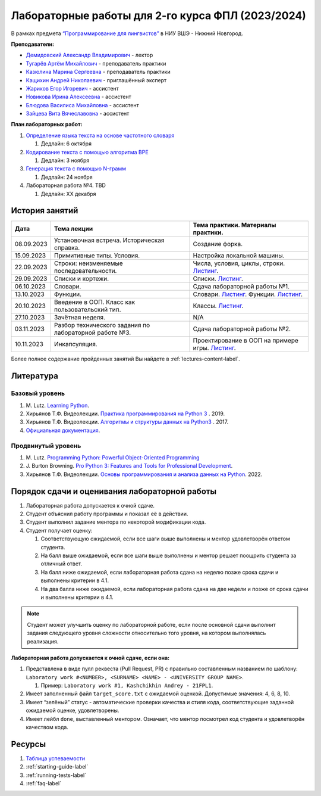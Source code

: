 Лабораторные работы для 2-го курса ФПЛ (2023/2024)
==================================================

В рамках предмета
`“Программирование для лингвистов” <https://www.hse.ru/edu/courses/835199210>`__
в НИУ ВШЭ - Нижний Новгород.

**Преподаватели:**

-  `Демидовский Александр
   Владимирович <https://www.hse.ru/staff/demidovs>`__ - лектор
-  `Тугарёв Артём
   Михайлович <https://www.hse.ru/org/persons/224103384>`__ -
   преподаватель практики
-  `Казюлина Марина Сергеевна <https://github.com/marina-kaz>`__ -
   преподаватель практики
-  `Кащихин Андрей Николаевич <https://github.com/WhiteJaeger>`__ -
   приглашённый эксперт
-  `Жариков Егор Игоревич <https://t.me/godb0i>`__ - ассистент
-  `Новикова Ирина Алексеевна <https://t.me/iriinnnaaaaa>`__ - ассистент
-  `Блюдова Василиса Михайловна <https://t.me/Vasilisa282>`__ -
   ассистент
-  `Зайцева Вита Вячеславовна <https://t.me/v_ttec>`__ - ассистент

**План лабораторных работ:**

1. `Определение языка текста на основе частотного
   словаря <https://github.com/fipl-hse/2023-2-level-labs/blob/main/lab_1_classify_by_unigrams>`__

   1. Дедлайн: 6 октября

2. `Кодирование текста с помощью алгоритма
   BPE <https://github.com/fipl-hse/2023-2-level-labs/tree/main/lab_2_tokenize_by_bpe>`__

   1. Дедлайн: 3 ноября

3. `Генерация текста с помощью N-грамм
   <https://github.com/fipl-hse/2023-2-level-labs/tree/main/lab_3_generate_by_ngrams>`__

   1. Дедлайн: 24 ноября

4. Лабораторная работа №4. TBD

   1. Дедлайн: XX декабря

История занятий
---------------

+------------+----------------------------+------------------------------------------------------+
| Дата       | Тема лекции                | Тема практики. Материалы практики.                   |
+============+============================+======================================================+
| 08.09.2023 | Установочная встреча.      | Создание форка.                                      |
|            | Историческая справка.      |                                                      |
+------------+----------------------------+------------------------------------------------------+
| 15.09.2023 | Примитивные типы. Условия. | Настройка локальной машины.                          |
+------------+----------------------------+------------------------------------------------------+
| 22.09.2023 | Строки: неизменяемые       | Числа, условия, циклы, строки.                       |
|            | последовательности.        | `Листинг <./seminars/practice_2_string.py>`__.       |
+------------+----------------------------+------------------------------------------------------+
| 29.09.2023 | Списки и кортежи.          | Списки.                                              |
|            |                            | `Листинг <./seminars/practice_3_lists.py>`__.        |
+------------+----------------------------+------------------------------------------------------+
| 06.10.2023 | Словари.                   | Сдача лабораторной работы №1.                        |
+------------+----------------------------+------------------------------------------------------+
| 13.10.2023 | Функции.                   | Словари.                                             |
|            |                            | `Листинг <./seminars/practice_4_dicts.py>`__.        |
|            |                            | Функции.                                             |
|            |                            | `Листинг <./seminars/practice_5_functions.py>`__.    |
+------------+----------------------------+------------------------------------------------------+
| 20.10.2023 | Введение в ООП. Класс как  | Классы.                                              |
|            | пользовательский тип.      | `Листинг <./seminars/practice_6_classes.py>`__.      |
+------------+----------------------------+------------------------------------------------------+
| 27.10.2023 | Зачётная неделя.           | N/A                                                  |
+------------+----------------------------+------------------------------------------------------+
| 03.11.2023 | Разбор технического        | Сдача лабораторной работы №2.                        |
|            | задания по лабораторной    |                                                      |
|            | работе №3.                 |                                                      |
+------------+----------------------------+------------------------------------------------------+
| 10.11.2023 | Инкапсуляция.              | Проектирование в ООП на примере игры.                |
|            |                            | `Листинг <./seminars/practice_7_tic_tac_toe.py>`__.  |
+------------+----------------------------+------------------------------------------------------+

Более полное содержание пройденных занятий Вы найдете в :ref:`lectures-content-label`.

Литература
----------

Базовый уровень
~~~~~~~~~~~~~~~

1. M. Lutz. `Learning
   Python <https://www.amazon.com/Learning-Python-5th-Mark-Lutz/dp/1449355730>`__.
2. Хирьянов Т.Ф. Видеолекции. `Практика
   программирования на Python
   3 <https://www.youtube.com/watch?v=fgf57Sa5A-A&list=PLRDzFCPr95fLuusPXwvOPgXzBL3ZTzybY>`__
   . 2019.
3. Хирьянов Т.Ф. Видеолекции. `Алгоритмы и структуры данных на
   Python3 <https://www.youtube.com/watch?v=KdZ4HF1SrFs&list=PLRDzFCPr95fK7tr47883DFUbm4GeOjjc0>`__
   . 2017.
4. `Официальная документация <https://docs.python.org/3/>`__.

Продвинутый уровень
~~~~~~~~~~~~~~~~~~~

1. M. Lutz. `Programming Python: Powerful Object-Oriented
   Programming <https://www.amazon.com/Programming-Python-Powerful-Object-Oriented/dp/0596158106>`__
2. J. Burton Browning. `Pro Python 3: Features and Tools for Professional
   Development <https://www.amazon.com/Pro-Python-Features-Professional-Development/dp/1484243846>`__.
3. Хирьянов Т.Ф. Видеолекции. `Основы программирования и анализа данных на
   Python <https://teach-in.ru/course/python-programming-and-data-analysis-basics>`__. 2022.

Порядок сдачи и оценивания лабораторной работы
----------------------------------------------

1. Лабораторная работа допускается к очной сдаче.
2. Студент объяснил работу программы и показал её в действии.
3. Студент выполнил задание ментора по некоторой модификации кода.
4. Студент получает оценку:

   1. Соответствующую ожидаемой, если все шаги выше выполнены и ментор
      удовлетворён ответом студента.
   2. На балл выше ожидаемой, если все шаги выше выполнены и ментор
      решает поощрить студента за отличный ответ.
   3. На балл ниже ожидаемой, если лабораторная работа сдана на неделю
      позже срока сдачи и выполнены критерии в 4.1.
   4. На два балла ниже ожидаемой, если лабораторная работа сдана на две
      недели и позже от срока сдачи и выполнены критерии в 4.1.

.. note:: Студент может улучшить оценку по лабораторной работе,
          если после основной сдачи выполнит задания следующего уровня
          сложности относительно того уровня, на котором выполнялась реализация.

**Лабораторная работа допускается к очной сдаче, если она:**

1. Представлена в виде пулл реквеста (Pull Request, PR) с правильно
   составленным названием по шаблону:
   ``Laboratory work #<NUMBER>, <SURNAME> <NAME> - <UNIVERSITY GROUP NAME>``.

   1. Пример: ``Laboratory work #1, Kashchikhin Andrey - 21FPL1``.

2. Имеет заполненный файл ``target_score.txt`` с ожидаемой оценкой.
   Допустимые значения: 4, 6, 8, 10.
3. Имеет “зелёный” статус - автоматические проверки качества и стиля
   кода, соответствующие заданной ожидаемой оценке, удовлетворены.
4. Имеет лейбл ``done``, выставленный ментором. Означает, что ментор
   посмотрел код студента и удовлетворён качеством кода.

Ресурсы
-------

1. `Таблица
   успеваемости <https://docs.google.com/spreadsheets/d/1mx9N7tmkaWjwK0h4oNnKFspjTheNVoDd>`__
2. :ref:`starting-guide-label`
3. :ref:`running-tests-label`
4. :ref:`faq-label`
